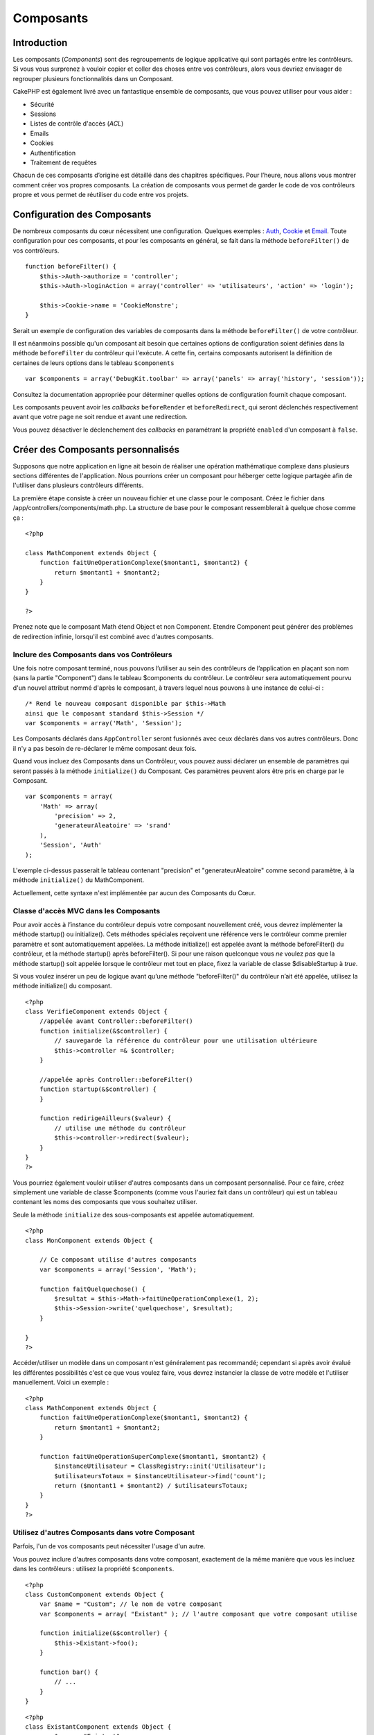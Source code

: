 Composants
##########

 

Introduction
============

Les composants (*Components*) sont des regroupements de logique
applicative qui sont partagés entre les contrôleurs. Si vous vous
surprenez à vouloir copier et coller des choses entre vos contrôleurs,
alors vous devriez envisager de regrouper plusieurs fonctionnalités dans
un Composant.

CakePHP est également livré avec un fantastique ensemble de composants,
que vous pouvez utiliser pour vous aider :

-  Sécurité
-  Sessions
-  Listes de contrôle d'accès (*ACL*)
-  Emails
-  Cookies
-  Authentification
-  Traitement de requêtes

Chacun de ces composants d’origine est détaillé dans des chapitres
spécifiques. Pour l’heure, nous allons vous montrer comment créer vos
propres composants. La création de composants vous permet de garder le
code de vos contrôleurs propre et vous permet de réutiliser du code
entre vos projets.

Configuration des Composants
============================

De nombreux composants du cœur nécessitent une configuration. Quelques
exemples : `Auth </fr/view/172/Authentification>`_,
`Cookie </fr/view/177/Cookies>`_ et `Email </fr/view/176/Email>`_. Toute
configuration pour ces composants, et pour les composants en général, se
fait dans la méthode ``beforeFilter()`` de vos contrôleurs.

::

    function beforeFilter() {
        $this->Auth->authorize = 'controller';
        $this->Auth->loginAction = array('controller' => 'utilisateurs', 'action' => 'login');
        
        $this->Cookie->name = 'CookieMonstre';
    }

Serait un exemple de configuration des variables de composants dans la
méthode ``beforeFilter()`` de votre contrôleur.

Il est néanmoins possible qu'un composant ait besoin que certaines
options de configuration soient définies dans la méthode
``beforeFilter`` du contrôleur qui l'exécute. A cette fin, certains
composants autorisent la définition de certaines de leurs options dans
le tableau ``$components``

::

    var $components = array('DebugKit.toolbar' => array('panels' => array('history', 'session'));

Consultez la documentation appropriée pour déterminer quelles options de
configuration fournit chaque composant.

Les composants peuvent avoir les *callbacks* ``beforeRender`` et
``beforeRedirect``, qui seront déclenchés respectivement avant que votre
page ne soit rendue et avant une redirection.

Vous pouvez désactiver le déclenchement des *callbacks* en paramétrant
la propriété ``enabled`` d'un composant à ``false``.

Créer des Composants personnalisés
==================================

Supposons que notre application en ligne ait besoin de réaliser une
opération mathématique complexe dans plusieurs sections différentes de
l'application. Nous pourrions créer un composant pour héberger cette
logique partagée afin de l'utiliser dans plusieurs contrôleurs
différents.

La première étape consiste à créer un nouveau fichier et une classe pour
le composant. Créez le fichier dans
/app/controllers/components/math.php. La structure de base pour le
composant ressemblerait à quelque chose comme ça :

::

    <?php

    class MathComponent extends Object {
        function faitUneOperationComplexe($montant1, $montant2) {
            return $montant1 + $montant2;
        }
    }

    ?>

Prenez note que le composant Math étend Object et non Component. Etendre
Component peut générer des problèmes de redirection infinie, lorsqu'il
est combiné avec d'autres composants.

Inclure des Composants dans vos Contrôleurs
-------------------------------------------

Une fois notre composant terminé, nous pouvons l’utiliser au sein des
contrôleurs de l’application en plaçant son nom (sans la partie
"Component") dans le tableau $components du contrôleur. Le contrôleur
sera automatiquement pourvu d'un nouvel attribut nommé d'après le
composant, à travers lequel nous pouvons à une instance de celui-ci :

::

    /* Rend le nouveau composant disponible par $this->Math
    ainsi que le composant standard $this->Session */
    var $components = array('Math', 'Session');

Les Composants déclarés dans ``AppController`` seront fusionnés avec
ceux déclarés dans vos autres contrôleurs. Donc il n'y a pas besoin de
re-déclarer le même composant deux fois.

Quand vous incluez des Composants dans un Contrôleur, vous pouvez aussi
déclarer un ensemble de paramètres qui seront passés à la méthode
``initialize()`` du Composant. Ces paramètres peuvent alors être pris en
charge par le Composant.

::

    var $components = array(
        'Math' => array(
            'precision' => 2,
            'generateurAleatoire' => 'srand'
        ),
        'Session', 'Auth'
    );

L'exemple ci-dessus passerait le tableau contenant "precision" et
"generateurAleatoire" comme second paramètre, à la méthode
``initialize()`` du MathComponent.

Actuellement, cette syntaxe n'est implémentée par aucun des Composants
du Cœur.

Classe d'accès MVC dans les Composants
--------------------------------------

Pour avoir accès à l’instance du contrôleur depuis votre composant
nouvellement créé, vous devrez implémenter la méthode startup() ou
initialize(). Cets méthodes spéciales reçoivent une référence vers le
contrôleur comme premier paramètre et sont automatiquement appelées. La
méthode initialize() est appelée avant la méthode beforeFilter() du
contrôleur, et la méthode startup() après beforeFilter(). Si pour une
raison quelconque vous *ne* voulez *pas* que la méthode startup() soit
appelée lorsque le contrôleur met tout en place, fixez la variable de
classe $disableStartup à *true*.

Si vous voulez insérer un peu de logique avant qu’une méthode
"beforeFilter()" du contrôleur n’ait été appelée, utilisez la méthode
initialize() du composant.

::

    <?php
    class VerifieComponent extends Object {
        //appelée avant Controller::beforeFilter()
        function initialize(&$controller) {
            // sauvegarde la référence du contrôleur pour une utilisation ultérieure
            $this->controller =& $controller;
        }

        //appelée après Controller::beforeFilter()
        function startup(&$controller) {
        }

        function redirigeAilleurs($valeur) {
            // utilise une méthode du contrôleur
            $this->controller->redirect($valeur);
        }
    }
    ?>

Vous pourriez également vouloir utiliser d'autres composants dans un
composant personnalisé. Pour ce faire, créez simplement une variable de
classe $components (comme vous l'auriez fait dans un contrôleur) qui est
un tableau contenant les noms des composants que vous souhaitez
utiliser.

Seule la méthode ``initialize`` des sous-composants est appelée
automatiquement.

::

    <?php
    class MonComponent extends Object {

        // Ce composant utilise d'autres composants
        var $components = array('Session', 'Math');

        function faitQuelquechose() {
            $resultat = $this->Math->faitUneOperationComplexe(1, 2);
            $this->Session->write('quelquechose', $resultat);
        }

    }
    ?>

Accéder/utiliser un modèle dans un composant n'est généralement pas
recommandé; cependant si après avoir évalué les différentes possibilités
c'est ce que vous voulez faire, vous devrez instancier la classe de
votre modèle et l'utiliser manuellement. Voici un exemple :

::

    <?php
    class MathComponent extends Object {
        function faitUneOperationComplexe($montant1, $montant2) {
            return $montant1 + $montant2;
        }

        function faitUneOperationSuperComplexe($montant1, $montant2) {
            $instanceUtilisateur = ClassRegistry::init('Utilisateur');
            $utilisateursTotaux = $instanceUtilisateur->find('count');
            return ($montant1 + $montant2) / $utilisateursTotaux;
        }
    }
    ?>

Utilisez d'autres Composants dans votre Composant
-------------------------------------------------

Parfois, l'un de vos composants peut nécessiter l'usage d'un autre.

Vous pouvez inclure d'autres composants dans votre composant, exactement
de la même manière que vous les incluez dans les contrôleurs : utilisez
la propriété ``$components``.

::

    <?php
    class CustomComponent extends Object {
        var $name = "Custom"; // le nom de votre composant
        var $components = array( "Existant" ); // l'autre composant que votre composant utilise

        function initialize(&$controller) {
            $this->Existant->foo();
        }

        function bar() {
            // ...
        }
    }

::

    <?php
    class ExistantComponent extends Object {
        var $name = "Existant";

        function initialize(&$controller) {
            $this->Custom->bar();
        }

        function foo() {
            // ...
        }
    }

